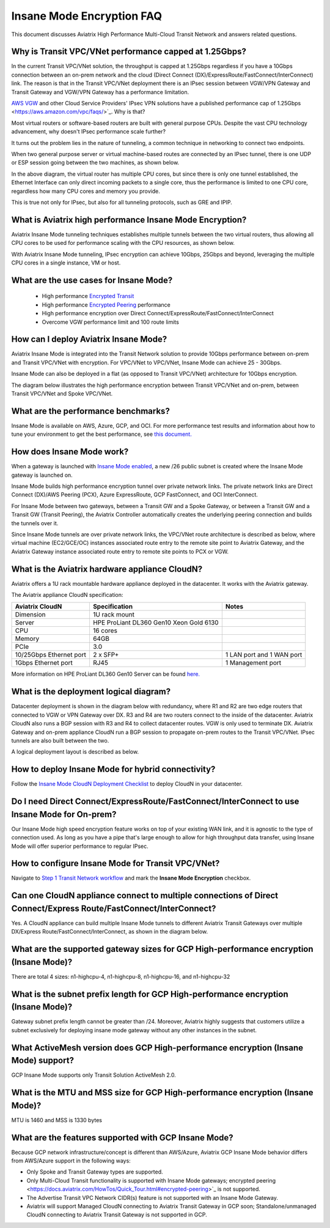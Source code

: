 .. meta::
  :description: Global Transit Network
  :keywords: Transit Network, Transit hub, AWS Global Transit Network, Encrypted Peering, Transitive Peering, Insane mode, Transit Gateway, TGW


===============================================
Insane Mode Encryption FAQ
===============================================

This document discusses Aviatrix High Performance Multi-Cloud Transit Network and answers related questions.

Why is Transit VPC/VNet performance capped at 1.25Gbps?
-------------------------------------------------------------------------

In the current Transit VPC/VNet solution, the throughput is capped at 1.25Gbps regardless if you have a 10Gbps connection between an on-prem network and the cloud (Direct Connect (DX)/ExpressRoute/FastConnect/InterConnect) link. The reason is that in the Transit VPC/VNet deployment there is
an IPsec session between VGW/VPN Gateway and Transit Gateway and VGW/VPN Gateway has a performance limitation.

`AWS VGW <https://aws.amazon.com/vpc/faqs/>`_ and other Cloud Service Providers' IPsec VPN solutions have a published performance cap of 1.25Gbps <https://aws.amazon.com/vpc/faqs/>`_.
Why is that?

Most virtual routers or software-based routers are built with general purpose CPUs. Despite the vast CPU technology advancement, why doesn't IPsec performance scale further?

It turns out the problem lies in the nature of tunneling, a common technique in networking to connect two endpoints. 

When two general purpose server or virtual machine-based routes are connected by an IPsec tunnel, 
there is one UDP or ESP session going between the two machines, as shown below. 

|tunnel_diagram|

In the above diagram, the virtual router has multiple CPU cores, but since there is only one tunnel established, the
Ethernet Interface can only direct incoming packets to a single core, thus the performance is limited to one
CPU core, regardless how many CPU cores and memory you provide.

This is true not only for IPsec, but also for all tunneling protocols, such as GRE and IPIP.


What is Aviatrix high performance Insane Mode Encryption?
---------------------------------------------------------------------------

Aviatrix Insane Mode tunneling techniques establishes multiple tunnels between the two virtual routers, thus allowing
all CPU cores to be used for performance scaling with the CPU resources, as shown below. 

|insane_tunnel_diagram|

With Aviatrix Insane Mode tunneling, IPsec encryption can achieve 10Gbps, 25Gbps 
and beyond, leveraging the multiple CPU cores in a single instance, VM or host. 

What are the use cases for Insane Mode?
-------------------------------------------------------

 - High performance `Encrypted Transit <https://docs.aviatrix.com/HowTos/transitvpc_workflow.html>`_
 - High performance `Encrypted Peering <https://docs.aviatrix.com/HowTos/peering_faq.html>`_ performance
 - High performance encryption over Direct Connect/ExpressRoute/FastConnect/InterConnect
 - Overcome VGW performance limit and 100 route limits

How can I deploy Aviatrix Insane Mode?
-----------------------------------------------------------

Aviatrix Insane Mode is integrated into the Transit Network solution to provide 10Gbps performance between on-prem and Transit VPC/VNet with encryption. For VPC/VNet to VPC/VNet, Insane Mode can achieve 25 - 30Gbps. 

Insane Mode can also be deployed in a flat (as opposed to Transit VPC/VNet) architecture for 10Gbps encryption. 

The diagram below illustrates the high performance encryption between Transit VPC/VNet and on-prem, between Transit VPC/VNet and Spoke VPC/VNet. 

|insane_transit|

What are the performance benchmarks? 
---------------------------------------------

Insane Mode is available on AWS, Azure, GCP, and OCI. For more performance test results and information about how to
tune your environment to get the best performance, see `this document. <https://docs.aviatrix.com/HowTos/insane_mode_perf.html?highlight=performance%20benchmark#activemesh-insane-mode-encryption-performance>`_

How does Insane Mode work?
-----------------------------

When a gateway is launched with `Insane Mode enabled <https://docs.aviatrix.com/HowTos/gateway.html#insane-mode-encryption>`_, 
a new /26 public subnet is created where the Insane Mode gateway is launched on.

Insane Mode builds high performance encryption tunnel over private network links. The private network links are 
Direct Connect (DX)/AWS Peering (PCX), Azure ExpressRoute, GCP FastConnect, and OCI InterConnect.

For Insane Mode between two gateways, between a Transit GW and a Spoke Gateway, or between a Transit GW and a Transit GW (Transit Peering), the Aviatrix Controller automatically creates the underlying peering connection and builds the tunnels over it. 

Since Insane Mode tunnels are over private network links, the VPC/VNet route architecture is described as below, 
where virtual machine (EC2/GCE/OC) instances associated route entry to the remote site point to Aviatrix Gateway, and the Aviatrix Gateway instance associated route entry to remote site points to PCX or VGW. 

|insane_routing|

What is the Aviatrix hardware appliance CloudN?
--------------------------------------------------

Aviatrix offers a 1U rack mountable hardware appliance deployed in the datacenter. It works with the Aviatrix gateway.

The Aviatrix appliance CloudN specification:

========================    =======================================              =================
Aviatrix CloudN             Specification                                        Notes
========================    =======================================              =================
Dimension                   1U rack mount
Server                      HPE ProLiant DL360 Gen10 Xeon Gold 6130
CPU                         16 cores
Memory                      64GB
PCIe                        3.0
10/25Gbps Ethernet port     2 x SFP+                                             1 LAN port and 1 WAN port 
1Gbps Ethernet port         RJ45                                                 1 Management port
========================    =======================================              =================

More information on HPE ProLiant DL360 Gen10 Server can be found `here. <https://www.hpe.com/us/en/product-catalog/servers/proliant-servers/pip.hpe-proliant-dl360-gen10-server.1010007891.html>`_

What is the deployment logical diagram?
-------------------------------------------

Datacenter deployment is shown in the diagram below with redundancy, where R1 and R2 are two edge routers that connected to VGW or VPN Gateway over 
DX. R3 and R4 are two routers connect to the inside of the datacenter. Aviatrix CloudN also runs a BGP session with R3 and
R4 to collect datacenter routes. VGW is only used to terminate DX. Aviatrix Gateway and on-prem appliance CloudN 
run a BGP session to propagate on-prem routes to the Transit VPC/VNet. IPsec tunnels are also built between the two. 

|insane_datacenter|


A logical deployment layout is described as below. 

|datacenter_layout|


How to deploy Insane Mode for hybrid connectivity?
----------------------------------------------------

Follow the `Insane Mode CloudN Deployment Checklist <https://docs.aviatrix.com/HowTos/CloudN_insane_mode.html>`_ to deploy CloudN in your datacenter. 

Do I need Direct Connect/ExpressRoute/FastConnect/InterConnect to use Insane Mode for On-prem?
--------------------------------------------------------------------------------------------------------------------------------

Our Insane Mode high speed encryption feature works on top of your existing WAN link, and it is agnostic to the type of connection used. As long as you have a pipe 
that's large enough to allow for high throughput data transfer, using Insane Mode will offer superior performance to regular IPsec.

How to configure Insane Mode for Transit VPC/VNet?
----------------------------------------------

Navigate to `Step 1 Transit Network workflow <https://docs.aviatrix.com/HowTos/transitvpc_workflow.html#launch-an-aviatrix-transit-gateway>`_ and mark the **Insane Mode Encryption** checkbox.

Can one CloudN appliance connect to multiple connections of Direct Connect/Express Route/FastConnect/InterConnect?
-------------------------------------------------------------------------------------------------------------------------------------------------------

Yes. A CloudN appliance can build multiple Insane Mode tunnels to different Aviatrix Transit Gateways over multiple DX/Express Route/FastConnect/InterConnect, as shown in the diagram below. 

|cloudn_multi_conn|


What are the supported gateway sizes for GCP High-performance encryption (Insane Mode)?
---------------------------------------------------------------------------------------

There are total 4 sizes: n1-highcpu-4, n1-highcpu-8, n1-highcpu-16, and n1-highcpu-32

What is the subnet prefix length for GCP High-performance encryption (Insane Mode)?
-----------------------------------------------------------------------------------

Gateway subnet prefix length cannot be greater than /24. Moreover, Aviatrix highly suggests that customers utilize a subnet exclusively for deploying insane mode gateway without any other instances in the subnet.

What ActiveMesh version does GCP High-performance encryption (Insane Mode) support?
-----------------------------------------------------------------------------------

GCP Insane Mode supports only Transit Solution ActiveMesh 2.0.


What is the MTU and MSS size for GCP High-performance encryption (Insane Mode)?
--------------------------------------------------------------------------------

MTU is 1460 and MSS is 1330 bytes

What are the features supported with GCP Insane Mode?
-------------------------------------------------------------------------------

Because GCP network infrastructure/concept is different than AWS/Azure, Aviatrix GCP Insane Mode behavior differs from AWS/Azure support in the following ways:

- Only Spoke and Transit Gateway types are supported.
- Only Multi-Cloud Transit functionality is supported with Insane Mode gateways; encrypted peering <https://docs.aviatrix.com/HowTos/Quick_Tour.html#encrypted-peering>`_ is not supported.
- The Advertise Transit VPC Network CIDR(s) feature is not supported with an Insane Mode Gateway.
- Aviatrix will support Managed CloudN connecting to Aviatrix Transit Gateway in GCP soon; Standalone/unmanaged CloudN connecting to Aviatrix Transit Gateway is not supported in GCP.

.. |tunnel_diagram| image:: insane_mode_media/tunnel_diagram.png
   :scale: 30%

.. |insane_tunnel_diagram| image:: insane_mode_media/insane_tunnel_diagram.png
   :scale: 30%

.. |insane_transit| image:: insane_mode_media/insane_transit.png
   :scale: 30%

.. |insane_datacenter| image:: insane_mode_media/insane_datacenter.png
   :scale: 30%

.. |datacenter_layout| image:: insane_mode_media/datacenter_layout.png
   :scale: 30%

.. |deployment| image:: insane_mode_media/deployment.png
   :scale: 30%

.. |deployment_ha| image:: insane_mode_media/deployment_ha.png
   :scale: 30%

.. |deployment_dual_dx| image:: insane_mode_media/deployment_dual_dx.png
   :scale: 30%

.. |ISR-sample-config| image:: insane_mode_media/ISR-sample-config.png
   :scale: 30%

.. |insane_routing| image:: insane_mode_media/insane_routing.png
   :scale: 30%

.. |cloudn_multi_conn| image:: insane_mode_media/cloudn_multi_conn.png
   :scale: 30%

.. |image1| image:: transitvpc_designs_media/multiRegions.png
   :width: 5.55625in
   :height: 3.265480in

.. |InsaneBeta| image:: insane_mode_media/InsaneBeta.png
   :width: 5.55625in
   :height: 3.265480in

.. disqus::
